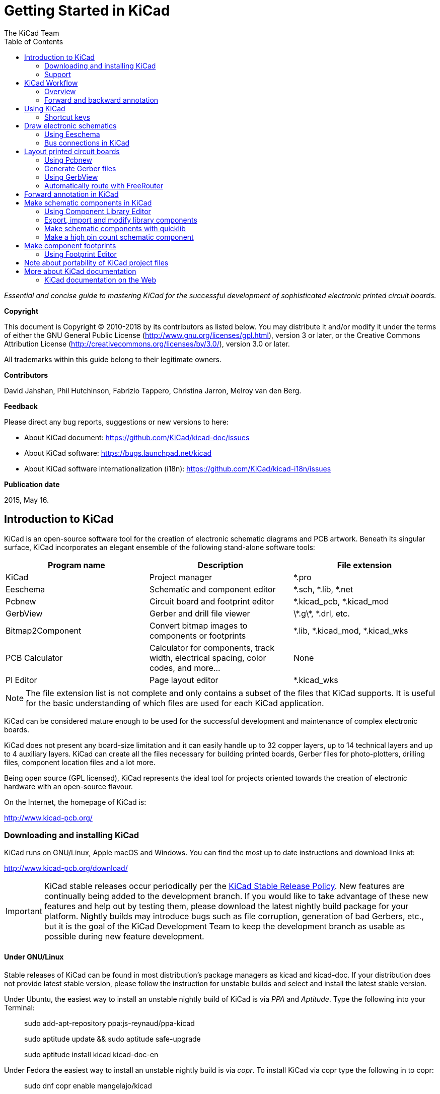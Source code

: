 :author: The KiCad Team
:doctype: book
:toc:
:ascii-ids:


= Getting Started in KiCad

_Essential and concise guide to mastering KiCad for the successful
development of sophisticated electronic printed circuit boards._

[[copyright]]
*Copyright*

This document is Copyright (C) 2010-2018 by its contributors as listed
below. You may distribute it and/or modify it under the terms of either
the GNU General Public License (http://www.gnu.org/licenses/gpl.html),
version 3 or later, or the Creative Commons Attribution License
(http://creativecommons.org/licenses/by/3.0/), version 3.0 or later.

All trademarks within this guide belong to their legitimate owners.

[[contributors]]
*Contributors*

David Jahshan, Phil Hutchinson, Fabrizio Tappero, Christina Jarron, Melroy van den Berg.

[[feedback]]
*Feedback*

Please direct any bug reports, suggestions or new versions to here:

- About KiCad document: https://github.com/KiCad/kicad-doc/issues

- About KiCad software: https://bugs.launchpad.net/kicad

- About KiCad software internationalization (i18n): https://github.com/KiCad/kicad-i18n/issues

[[publication_date]]
*Publication date*

2015, May 16.


[[introduction-to-kicad]]
== Introduction to KiCad

KiCad is an open-source software tool for the creation of electronic
schematic diagrams and PCB artwork. Beneath its singular surface, KiCad
incorporates an elegant ensemble of the following stand-alone software
tools:

[cols=",,",options="header",]
|===================================
|Program name|Description|File extension
|KiCad |Project manager|+*.pro+
|Eeschema |Schematic and component editor|+*.sch, *.lib, *.net+
|Pcbnew |Circuit board and footprint editor|+*.kicad_pcb, *.kicad_mod+
|GerbView |Gerber and drill file viewer|+\*.g\*, *.drl, etc.+
|Bitmap2Component |Convert bitmap images to components or footprints|+*.lib, *.kicad_mod, *.kicad_wks+
|PCB Calculator |Calculator for components, track width, electrical spacing, color codes, and more...|None
|Pl Editor |Page layout editor|+*.kicad_wks+
|===================================
 
NOTE: The file extension list is not complete and only contains a
subset of the files that KiCad supports. It is useful for the basic
understanding of which files are used for each KiCad application.

KiCad can be considered mature enough to be used
for the successful development and maintenance of complex electronic
boards.

KiCad does not present any board-size limitation and it can easily handle
up to 32 copper layers, up to 14 technical layers and up to 4 auxiliary layers.
KiCad can create all the files necessary for building printed boards,
Gerber files for photo-plotters, drilling files, component location
files and a lot more.

Being open source (GPL licensed), KiCad represents the ideal tool for
projects oriented towards the creation of electronic hardware with an
open-source flavour.

On the Internet, the homepage of KiCad is:

http://www.kicad-pcb.org/


[[download-and-install-kicad]]
=== Downloading and installing KiCad

KiCad runs on GNU/Linux, Apple macOS and Windows.
You can find the most up to date instructions and download links at:

http://www.kicad-pcb.org/download/

IMPORTANT: KiCad stable releases occur periodically per the
http://ci.kicad-pcb.org/job/kicad-doxygen/ws/Documentation/doxygen/html/md_Documentation_development_stable-release-policy.html[KiCad
Stable Release Policy]. New features are continually being added to the
development branch. If you would like to take advantage of these new
features and help out by testing them, please download the latest
nightly build package for your platform. Nightly builds may introduce
bugs such as file corruption, generation of bad Gerbers, etc., but it
is the goal of the KiCad Development Team to keep the development
branch as usable as possible during new feature development.

[[under-linux]]
==== Under GNU/Linux

Stable releases of KiCad can be found in most distribution's package
managers as kicad and kicad-doc. If your distribution does not provide
latest stable version, please follow the instruction for unstable builds
and select and install the latest stable version.

Under Ubuntu, the easiest way to install an unstable nightly build of KiCad is
via _PPA_ and __Aptitude__. Type the following into your Terminal:
__________________________________________________
sudo add-apt-repository ppa:js-reynaud/ppa-kicad

sudo aptitude update && sudo aptitude safe-upgrade

sudo aptitude install kicad kicad-doc-en
__________________________________________________

Under Fedora the easiest way to install an unstable nightly build is via __copr__.
To install KiCad via copr type the following in to copr:
__________________________________________________
sudo dnf copr enable mangelajo/kicad

sudo dnf install kicad
__________________________________________________

Alternatively, you can download and install a pre-compiled version of
KiCad, or directly download the source code, compile and install KiCad.

[[under-apple-os-x]]
==== Under Apple macOS

Stable builds of KiCad for macOS can be found at:
http://downloads.kicad-pcb.org/osx/stable/

Unstable nightly development builds can be found at:
http://downloads.kicad-pcb.org/osx/

[[under-Windows]]
==== Under Windows

Stable builds of KiCad for Windows can be found at:
http://downloads.kicad-pcb.org/windows/stable/

For Windows you can find nightly development builds at:
http://downloads.kicad-pcb.org/windows/

[[support]]
=== Support
If you have ideas, remarks or questions, or if you just need help:

* https://forum.kicad.info/[Visit the forum]
* Join the http://webchat.freenode.net/?channels=kicad[#kicad IRC channel] on Freenode
* http://www.kicad-pcb.org/help/tutorials/[Watch tutorials]

[[kicad-work-flow]]
== KiCad Workflow

Despite its similarities with other PCB design software, KiCad is
characterised by a unique workflow in which schematic components
and footprints are separate. Only after creating a
schematic are footprints assigned to the components.

[[kicad-work-flow-overview]]
=== Overview

The KiCad workflow is comprised of two main tasks: drawing the schematic
and laying out the board. Both a schematic component library and a
PCB footprint library are necessary for these two tasks. KiCad includes
many components and footprints, and also has the tools to create new ones.

In the picture below, you see a flowchart representing the KiCad workflow.
The flowchart explains which steps you need to take, and in which order.
When applicable, the icon is added for convenience.

image::images/kicad_flowchart.png["KiCad Flowchart"]

For more information about creating a component, read
<<make-schematic-components-in-kicad,Making schematic components>>.
And for information about how to create a new footprint, see
<<make-component-footprints,Making component footprints>>.

http://kicad.rohrbacher.net/quicklib.php[Quicklib] is a tool that
allows you to quickly create KiCad library components with a web-based
interface. For more information about Quicklib, refer to
<<make-schematic-components-with-quicklib,Making Schematic Components
With Quicklib>>.

[[forward-and-backward-annotation]]
=== Forward and backward annotation

Once an electronic schematic has been fully drawn, the next step is to
transfer it to a PCB. Often, additional components might need to be
added, parts changed to a different size, net renamed, etc. This can be
done in two ways: Forward Annotation or Backward Annotation.

Forward Annotation is the process of sending schematic information to a
corresponding PCB layout. This is a fundamental feature because you 
must do it at least once to initially import the schematic into the PCB.
Afterwards, forward annotation allows sending incremental schematic
changes to the PCB. Details about Forward Annotation are discussed in
the section <<forward-annotation-in-kicad,Forward Annotation>>.

Backward Annotation is the process of sending a PCB layout change back
to its corresponding schematic. Two common causes for Backward Annotation
are gate swaps and pin swaps. In these situations, there are gates or pins
which are functionally equivalent, but it may only be during layout that
there is a strong case for choosing the exact gate or pin. Once the choice
is made in the PCB, this change is then pushed back to the schematic.


[[using-kicad]]
== Using KiCad

=== Shortcut keys

KiCad has two kinds of related but different shortcut keys: accelerator keys and
hotkeys. Both are used to speed up working in KiCad by using the keyboard instead
of the mouse to change commands.

==== Accelerator keys
Accelerator keys have the same effect as clicking on a menu or toolbar icon:
the command will be entered but nothing will happen until the left mouse button
is clicked. Use an accelerator key when you want to enter a command mode but do not
want any immediate action.

Accelerator keys are shown on the right side of all menu panes:

image::images/gsik_accelerator_keys.png[Accelerator keys]

==== Hotkeys
A hotkey is equal to an accelerator key plus a left mouse click. Using a
hotkey starts the command immediately at the current cursor location. Use
a hotkey to quickly change commands without interrupting your workflow.

To view hotkeys within any KiCad tool go to *_Help -> List Hotkeys_*
or press Ctrl+F1:

image::images/gsik_hotkeys.png[Hotkeys]

You can edit the assignment of hotkeys, and import or export them, from the
*_Preferences -> Hotkeys Options_* menu.

NOTE: In this document, hotkeys are expressed with brackets like this: [a].
If you see [a], just type the "a" key on the keyboard.

==== Example
Consider the simple example of adding a wire in a schematic.

To use an accelerator key, press "Shift + W" to invoke the "Add wire" command
(note the cursor will change). Next, left click on the desired wire start
location to begin drawing the wire.

With a hotkey, simply press [w] and the wire will immediately start from the
current cursor location.

[[draw-electronic-schematics]]
== Draw electronic schematics

In this section we are going to learn how to draw an electronic
schematic using KiCad.

[[using-eeschema]]
=== Using Eeschema

1.  Under Windows run kicad.exe. Under Linux type 'kicad' in your
    Terminal. You are now in the main window of the KiCad project
    manager.  From here you have access to eight stand-alone software
    tools: __Eeschema__, __Schematic Library Editor__, __Pcbnew__,
    __PCB Footprint Editor__, __GerbView__, __Bitmap2Component__,
    __PCB Calculator__ and __Pl Editor__. Refer to the work-flow chart
    to give you an idea how the main tools are used.
+
image::images/kicad_main_window.png[KiCad Main Window]

2.  Create a new project: *File* -> **New** -> **Project**.
    Name the project file 'tutorial1'. The project file will automatically
    take the extension ".pro". The exact appearance of the dialog depends
    on the used platform, but there should be a checkbox for creating a new
    directory. Let it stay checked unless you already have a dedicated directory.
    All your project files will be saved there.

3.  Let's begin by creating a schematic. Start the schematic editor
    __Eeschema__, image:images/icons/eeschema.png[Eeschema]. It is the first
    button from the left.

4.  Click on the 'Page Settings' icon
    image:images/icons/sheetset.png[Sheet settings icon] on the top
    toolbar. Set the appropriate 'paper size' ('A4','8.5x11' etc.)
    and enter the Title as 'Tutorial1'.
    You will see that more information can be entered here if
    necessary. Click OK. This information will populate the schematic
    sheet at the bottom right corner. Use the mouse wheel to zoom in.
    Save the whole schematic: *File* -> **Save**

5.  We will now place our first component. Click on the 'Place
    symbol' icon image:images/icons/add_component.png[Add component Icon]
    in the right toolbar. You may also press the 'Add Symbol' hotkey [a].

6.  Click on the middle of your schematic sheet. A __Choose Symbol__
    window will appear on the screen.
    We're going to place a resistor. Search / filter on the 'R' of
    **R**esistor.
    You may notice the 'Device' heading above the Resistor. This
    'Device' heading is the name of the library where the component is
    located, which is quite a generic and useful library.
+
image::images/choose_component.png[Choose Symbol]

7.  Double click on it. This will close the 'Choose Symbol' window.
    Place the component in the schematic sheet by clicking where you
    want it to be.

8.  Click on the magnifier icon to zoom in on the component.  Alternatively,
    use the mouse wheel to zoom in and zoom out. Press the wheel (central)
    mouse button to pan horizontally and vertically.

9.  Try to hover the mouse over the component 'R' and press [r]. The
    component should rotate. You do not need to actually click on the component
    to rotate it.
+
NOTE: If your mouse was also over the _Field Reference_ ('R') or the _Field
Value_ ('R?'), a menu will appear. You will see the 'Clarify Selection' menu
often in KiCad; it allows working on objects that are on top of each other. In
this case, tell KiCad you want to perform the action on the 'Symbol
...R...'.

10. Right click in the middle of the component and select *Properties* ->
    **Edit Value**. You can achieve the same result by hovering
    over the component and pressing [v]. Alternatively, [e] will
    take you to the more general Properties window. Notice how the right-click
    menu below shows the hotkeys for all available actions.
+
image::images/edit_component_dropdown.png[Edit component menu]

11. The Edit Value Field window will appear. Replace the current value
    'R' with '1 k'. Click OK.
+
NOTE: Do not change the Reference field (R?), this will be done automatically
later on. The value inside the resistor should now be '1 k'.
+
image::images/resistor_value.png[Resistor Value]

12. To place another resistor, simply click where you want the resistor
    to appear. The symbol selection window will appear again.

13. The resistor you previously chose is now in your history list,
    appearing as 'R'. Click OK and place the component.
+
image::images/component_history.png[Component history]

14. In case you make a mistake and want to delete a component, right
    click on the component and click 'Delete'. This will remove
    the component from the schematic. Alternatively, you can hover over the
    component you want to delete and press [Delete].

15. You can also duplicate a component already on your schematic sheet
    by hovering over it and pressing [c]. Click where you want to
    place the new duplicated component.

16. Right click on the second resistor. Select 'Drag'.
    Reposition the component and left click to drop. The same functionality
    can be achieved by hovering over the component and by pressing [g].
    [r] will rotate the component while [x] and [y] will
    flip it about its x- or y-axis.
+
NOTE: *Right-Click* -> *Move* or [m] is also a valuable option
for moving anything around, but it is better to use this only for component
labels and components yet to be connected. We will see later on why this is the case.

17. Edit the second resistor by hovering over it and pressing [v]. Replace
    'R' with '100'. You can undo any of your editing actions with Ctrl+Z.

18. Change the grid size. You have probably noticed that on the
    schematic sheet all components are snapped onto a large pitch grid. You
    can easily change the size of the grid by *Right-Click* -> **Grid**.
    __In general, it is recommended to use a grid of 50.0 mils
    for the schematic sheet__.

19. We are going to add a component from a library that isn't configured in the
    default project. In the menu, choose *Preferences* -> **Manage Symbol Libraries**.
    In the Symbol Libraries window you can see two tabs: Global Libraries and
    Project Specific Libraries. Each one has one sym-lib-table file. For a library
    (.lib file) to be available it must be in one of those sym-lib-table files.
    If you have a library file in your file system and it's not yet available,
    you can add it to either one of the sym-lib-table files with *Browse Libraries*.
    For practise we will now add a library which already is available.

20. You need to find where the official KiCad libraries are installed on your
    computer. Look for a `library` directory containing a hundred of `.dcm` and
    `.lib` files. Try in `C:\Program Files (x86)\KiCad\share\` (Windows) and
    `/usr/share/kicad/library/` (Linux). When you have found the directory,
    choose and add the 'MCU_Microchip_PIC12.lib' library and close the window.
    You will get a warning that the name already exists in the list; add it
    anyways. It will be added to the end of of the list.
    Now click its nickname and change it to 'microchip_pic12mcu'.
    Close the Symbol Libraries window with OK.

21. Repeat the add-component steps, however this time select the
    'microchip_pic12mcu' library instead of the 'Device' library and pick the
    'PIC12C508A-ISN' component.

22. Hover the mouse over the microcontroller component. Notice that [x] and [y]
    again flip the component. Return the component to its original orientation.

23. Repeat the add-component steps, this time choosing the 'device'
    library and picking the 'LED' component from it.

24. Organise all components on your schematic sheet as shown below.
+
image::images/gsik_tutorial1_010.png[gsik_tutorial1_010_png]

25. We now need to create the schematic component 'MYCONN3' for our
    3-pin connector. You can jump to the section titled
    <<make-schematic-components-in-kicad,Make Schematic Components in KiCad>>
    to learn how to make this component from scratch and then return
    to this section to continue with the board.

26. You can now place the freshly made component. Press [a] and
    pick the 'MYCONN3' component in the 'myLib' library.

27. The component identifier 'J?' will appear under the 'MYCONN3' label.
    If you want to change its position, right click on 'J?' and click on
    'Move Field' (equivalent to [m]). It might be helpful to
    zoom in before/while doing this. Reposition 'J?' under the component as
    shown below. Labels can be moved around as many times as you please.
+
image::images/gsik_myconn3_s.png[gsik_myconn3_s_png]

28. It is time to place the power and ground symbols. Click on the
    'Place a power port' button image:images/icons/add_power.png[add_power_png] on
    the right toolbar. Alternatively, press [p]. In the component
    selection window, scroll down and select 'VCC' from the 'power' library.
    Click OK.

29. Click above the pin of the 1 k resistor to place the VCC part. Click
    on the area above the microcontroller 'VDD'. In the 'Component Selection
    history' section select 'VCC' and place it next to the VDD pin. Repeat
    the add process again and place a VCC part above the VCC pin of
    'MYCONN3'.

30. Repeat the add-pin steps but this time select the GND part. Place a
    GND part under the GND pin of 'MYCONN3'. Place another GND symbol on the
    left of the VSS pin of the microcontroller. Your schematic should now
    look something like this:
+
image::images/gsik_tutorial1_020.png[gsik_tutorial1_020_png]

31. Next, we will wire all our components. Click on the 'Place wire'
    icon image:images/icons/add_line.png[Place wire] on the right
    toolbar.
+
NOTE: Be careful not to pick 'Place a bus', which appears directly
beneath this button but has thicker lines. The section
<<bus-connections-in-kicad,Bus Connections in KiCad>> will explain how
to use a bus section.

32. Click on the little circle at the end of pin 7 of the
    microcontroller and then click on the little circle on pin 1 of
    the LED.  You can zoom in while you are placing the connection.
+
NOTE: If you want to reposition wired components, it is important to
use [g] (to grab) and not [m] (to move). Using grab will keep the wires
connected. Review step 24 in case you have forgotten how to move a component.
+
image::images/gsik_tutorial1_030.png[gsik_tutorial1_030_png]

33. Repeat this process and wire up all the other components as shown
    below. To terminate a wire just double-click. When wiring up the
    VCC and GND symbols, the wire should touch the bottom of the VCC
    symbol and the middle top of the GND symbol. See the screenshot
    below.
+
image::images/gsik_tutorial1_040.png[gsik_tutorial1_040_png]

34. We will now consider an alternative way of making a connection
    using labels. Pick a net labelling tool by clicking on the 'Place
    net name' icon image:images/icons/add_line_label.png[add_line_label_png]
    on the right toolbar. You can also use [l].

35. Click in the middle of the wire connected to pin 6 of the
    microcontroller. Name this label 'INPUT'.

36. Follow the same procedure and place another label on line on the
    right of the 100 ohm resistor. Also name it 'INPUT'. The two
    labels, having the same name, create an invisible connection
    between pin 6 of the PIC and the 100 ohm resistor. This is a
    useful technique when connecting wires in a complex design where
    drawing the lines would make the whole schematic messier. To place
    a label you do not necessarily need a wire, you can simply attach
    the label to a pin.

37. Labels can also be used to simply label wires for informative
    purposes. Place a label on pin 7 of the PIC. Enter the name
    'uCtoLED'.  Name the wire between the resistor and the LED as
    'LEDtoR'. Name the wire between 'MYCONN3' and the resistor as
    'INPUTtoR'.

38. You do not have to label the VCC and GND lines because the labels
    are implied from the power objects they are connected to.

39. Below you can see what the final result should look like.
+
image::images/gsik_tutorial1_050.png[gsik_tutorial1_050_png]

40. Let's now deal with unconnected wires. Any pin or wire that is not
    connected will generate a warning when checked by KiCad. To avoid
    these warnings you can either instruct the program that the
    unconnected wires are deliberate or manually flag each unconnected
    wire or pin as unconnected.

41. Click on the 'Place no connect flag' icon
    image:images/icons/noconn.png[noconn_png] on the right toolbar. Click on
    pins 2, 3, 4 and 5. An X will appear to signify that the lack of a
    wire connection is intentional.
+
image::images/gsik_tutorial1_060.png[gsik_tutorial1_060_png]

42. Some components have power pins that are invisible. You can make
    them visible by clicking on the 'Show hidden pins' icon
    image:images/icons/hidden_pin.png[hidden_pin_png] on the left
    toolbar. Hidden power pins get automatically connected if VCC and
    GND naming is respected. Generally speaking, you should try not to
    make hidden power pins.

43. It is now necessary to add a 'Power Flag' to indicate to KiCad
    that power comes in from somewhere. Press [a], select 'List
    All', double click on the 'power' library and search for
    'PWR_FLAG'. Place two of them. Connect them to a GND pin and to
    VCC as shown below.
+
image::images/gsik_tutorial1_070.png[gsik_tutorial1_070_png]
+
NOTE: This will avoid the classic schematic checking warning:
Warning Pin power_in not driven (Net xx)

44. Sometimes it is good to write comments here and there. To add
    comments on the schematic use the 'Place graphic text (comment)'
    icon image:images/icons/text.png[text_png] on the right toolbar.

45. All components now need to have unique identifiers. In fact, many
    of our components are still named 'R?' or 'J?'. Identifier
    assignation can be done automatically by clicking on the 'Annotate
    schematic' icon image:images/icons/annotate.png[annotate_png] on the top
    toolbar.

46. In the Annotate Schematic window, select 'Use the entire
    schematic' and click on the 'Annotate' button. Click OK in the
    confirmation message and then click 'Close'. Notice how all the
    '?' have been replaced with numbers. Each identifier is now
    unique. In our example, they have been named 'R1', 'R2', 'U1',
    'D1' and 'J1'.

47. We will now check our schematic for errors. Click on the 'Perform
    electrical rules check' icon image:images/icons/erc.png[erc_png] on the top
    toolbar. Click on the 'Run' button. A report informing you of any errors or
    warnings such as disconnected wires is generated. You should have 0 Errors
    and 0 Warnings. In case of errors or warnings, a small green arrow will
    appear on the schematic in the position where the error or the warning is
    located. Check 'Create ERC file report' and press the 'Run' button again to
    receive more information about the errors.
+
NOTE: If you have a warning with "No default editor found you must choose it",
try setting the path to `c:\windows\notepad.exe` (windows) or `/usr/bin/gedit`
(Linux).

48. The schematic is now finished. We can now create a Netlist file to
    which we will add the footprint of each component. Click on the
    'Generate netlist' icon image:images/icons/netlist.png[netlist_png] on
    the top toolbar. Click on the 'Generate' button and save under the default file name.

49. After generating the Netlist file, click on the 'Run Cvpcb' icon
    image:images/icons/cvpcb.png[cvpcb_png] on the top
    toolbar. If a missing file error window pops up, just ignore it
    and click OK.

50. _Cvpcb_ allows you to link all the components in your schematic
    with footprints in the KiCad library. The pane on the center shows
    all the components used in your schematic. Here select 'D1'. In
    the pane on the right you have all the available footprints, here
    scroll down to 'LEDs:LED-5MM' and double click on it. 
// missing image here?

51. It is possible that the pane on the right shows only a selected
    subgroup of available footprints. This is because KiCad is trying
    to suggest to you a subset of suitable footprints. Click on the
    icons image:images/icons/module_filtered_list.png[module_filtered_list_png],
    image:images/icons/module_pin_filtered_list.png[module_pin_filtered_list_png] and
    image:images/icons/module_library_list.png[module_library_list_png] to
    enable or disable these filters.

52. For 'IC1' select the 'Housings_DIP:DIP-8_W7.62mm' footprint.
    For 'J1' select the 'Connectors:Banana_Jack_3Pin' footprint.
    For 'R1' and 'R2' select the 'Discret:R1' footprint.

53. If you are interested in knowing what the footprint you are
    choosing looks like, you have two options. You can click on the
    'View selected footprint' icon
    image:images/icons/show_footprint.png[show_footprint_png] for a preview
    of the current footprint. Alternatively, click on the 'Display
    footprint list documentation' icon
    image:images/icons/datasheet.png[datasheet_png] and you will get a
    multi-page PDF document with all available footprints. You can
    print it out and check your components to make sure that the
    dimensions match.

54. You are done. You can now update your netlist file with all the
    associated footprints. Click on *File* -> **Save As**. The default
    name 'tutorial1.net' is fine, click save. Otherwise you can use the
    icon image:images/icons/save.png[Save icon].  Your netlist file has now
    been updated with all the footprints. Note that if you are missing
    the footprint of any device, you will need to make your own
    footprints. This will be explained in a later section of this
    document.

55. You can close _Cvpcb_ and go back to the _Eeschema_ schematic
    editor. Save the project by clicking on *File* -> **Save Whole
    Schematic Project**. Close the schematic editor.

56. Switch to the KiCad project manager.

57. The netlist file describes all components and their respective pin
    connections. The netlist file is actually a text file that you can
    easily inspect, edit or script.
+
NOTE: Library files (__*.lib__) are text files too and they are also
easily editable or scriptable.

58. To create a Bill Of Materials (BOM), go to the _Eeschema_ schematic
    editor and click on the 'Bill of materials' icon
    image:images/icons/bom.png[bom_png] on the top toolbar.
    By default there is no plugin active. You add one, by clicking on
    *Add Plugin* button. Select the *.xsl file you want to use, in
    this case, we select __bom2csv.xsl__.
+
[NOTE]
=====================================================================
*Linux:*

If xsltproc is missing, you can download and install it with:

 sudo apt-get install xsltproc

for a Debian derived distro like Ubuntu, or

 sudo yum install xsltproc

for a RedHat derived distro. If you use neither of the two kind of distro,
use your distro package manager command to install the xsltproc package.

xsl files are located at: _/usr/lib/kicad/plugins/_.

*Apple OS X:*

If xsltproc is missing, you can either install the Apple Xcode tool from
the Apple site that should contain it, or download and install it with:

 brew install libxslt

xsl files are located at: _/Library/Application Support/kicad/plugins/_.

*Windows:*

xsltproc.exe and the included xsl files will be located at
_＜KiCad install directory＞\bin_ and
_＜KiCad install directory＞\bin\scripting\plugins_, respectively.

*All platforms:*

You can get the latest bom2csv.xsl via:

https://raw.githubusercontent.com/KiCad/kicad-source-mirror/master/eeschema/plugins/bom2csv.xsl
=====================================================================
+
.KiCad automatically generates the command, for example:
---------
xsltproc -o "%O" "/home/<user>/kicad/eeschema/plugins/bom2csv.xsl" "%I"
---------
+
.You may want to add the extension, so change this command line to:
---------
xsltproc -o "%O.csv" "/home/<user>/kicad/eeschema/plugins/bom2csv.xsl" "%I"
---------
+
Press Help button for more info.

59. Now press 'Generate'. The file (same name as your project) is
    located in your project folder.  Open the **.csv* file with
    LibreOffice Calc or Excel. An import window will appear, press OK.

You are now ready to move to the PCB layout part, which is presented in
the next section. However, before moving on let's take a quick look at
how to connect component pins using a bus line.

[[bus-connections-in-kicad]]
=== Bus connections in KiCad

Sometimes you might need to connect several sequential pins of component
A with some other sequential pins of component B. In this case you have
two options: the labelling method we already saw or the use of a bus
connection. Let's see how to do it.

1.  Let us suppose that you have three 4-pin connectors that you want
    to connect together pin to pin. Use the label option (press [l])
    to label pin 4 of the P4 part. Name this label 'a1'. Now
    press [Insert] to have the same item automatically
    added on the pin below pin 4 (PIN 3). Notice how the label is
    automatically renamed 'a2'.

2.  Press [Insert] two more times. This key corresponds to the
    action 'Repeat last item' and it is an infinitely useful command
    that can make your life a lot easier.

3.  Repeat the same labelling action on the two other connectors
    CONN_2 and CONN_3 and you are done. If you proceed and make a PCB
    you will see that the three connectors are connected to each
    other. Figure 2 shows the result of what we described. For
    aesthetic purposes it is also possible to add a series of 'Place
    wire to bus entry' using the icon
    image:images/icons/add_line2bus.png[Place wire to bus entry] and bus
    line using the icon image:images/icons/add_bus2bus.png[Place bus to bus
    entry], as shown in Figure 3. Mind, however, that there will be no
    effect on the PCB.

4.  It should be pointed out that the short wire attached to the pins
    in Figure 2 is not strictly necessary. In fact, the labels could
    have been applied directly to the pins.

5.  Let's take it one step further and suppose that you have a fourth
    connector named CONN_4 and, for whatever reason, its labelling
    happens to be a little different (b1, b2, b3, b4). Now we want to
    connect _Bus a_ with _Bus b_ in a pin to pin manner. We want to do
    that without using pin labelling (which is also possible) but by
    instead using labelling on the bus line, with one label per bus.

6.  Connect and label CONN_4 using the labelling method explained
    before. Name the pins b1, b2, b3 and b4. Connect the pin to a
    series of 'Wire to bus entry' using the icon
    image:images/icons/add_line2bus.png[add_line2bus_png] and to a bus line
    using the icon image:images/icons/add_bus.png[add_bus_png]. See Figure
    4.

7.  Put a label (press [l]) on the bus of CONN_4 and name
    it 'b[1..4]'.

8.  Put a label (press [l]) on the previous a bus and name
    it 'a[1..4]'.

9.  What we can now do is connect bus a[1..4] with bus b[1..4] using a
    bus line with the button image:images/icons/add_bus.png[add_bus_png].

10. By connecting the two buses together, pin a1 will be automatically
    connected to pin b1, a2 will be connected to b2 and so on. Figure
    4 shows what the final result looks like. 
+
NOTE: The 'Repeat last item' option accessible via [Insert] can
be successfully used to repeat period item insertions. For instance,
the short wires connected to all pins in Figure 2, Figure 3 and Figure 4
have been placed with this option.

11. The 'Repeat last item' option accessible via [Insert] has also
    been extensively used to place the many series of 'Wire to bus entry'
    using the icon image:images/icons/add_line2bus.png[add_line2bus_png].
+
image::images/gsik_bus_connection.png[gsik_bus_connection_png]

[[layout-printed-circuit-boards]]
== Layout printed circuit boards

It is now time to use the netlist file you generated to lay out the PCB.
This is done with the _Pcbnew_ tool.

[[using-pdbnew]]
=== Using Pcbnew

1.  From the KiCad project manager, click on the 'Pcbnew' icon
    image:images/icons/pcbnew.png[pcbnew_png]. The 'Pcbnew' window will
    open. If you get an error message saying that a _*.kicad_pcb_ file
    does not exist and asks if you want to create it, just click Yes.

2.  Begin by entering some schematic information. Click on the 'Page
    settings' icon image:images/icons/sheetset.png[sheetset_png] on the top
    toolbar. Set the appropriate 'paper size' ('A4','8.5x11' etc.)
    and 'title' as 'Tutorial1'.

3.  It is a good idea to start by setting the *clearance* and the
    *minimum track width* to those required by your PCB
    manufacturer. In general you can set the clearance to '0.25' and
    the minimum track width to '0.25'. Click on the *Design Rules* ->
    *Design Rules* menu. If it does not show already, click on the
    'Net Classes Editor' tab. Change the 'Clearance' field at the top
    of the window to '0.25' and the 'Track Width' field to '0.25' as
    shown below. Measurements here are in mm.
+
image::images/design_rules.png[Design Rules Window]

4.  Click on the 'Global Design Rules' tab and set 'Min track width' to
    '0.25'. Click the OK button to commit your changes and close the Design
    Rules Editor window.

5.  Now we will import the netlist file. Click on the 'Read Netlist'
    icon image:images/icons/netlist.png[netlist_png] on the top
    toolbar. Click on the 'Browse Netlist Files' button, select
    'tutorial1.net' in the File selection dialogue, and click on 'Read
    Current Netlist'. Then click the 'Close' button.

6.  All components should now be visible in the top left hand corner
    just above the page. Scroll up if you cannot see them.

7.  Select all components with the mouse and move them to the middle of
    the board. If necessary you can zoom in and out while you move the
    components.

8.  All components are connected via a thin group of wires called
    __ratsnest__. Make sure that the 'Show/hide board ratsnest' button
    image:images/icons/general_ratsnest.png[general_ratsnest_png] is
    pressed. In this way you can see the ratsnest linking all
    components.

9.  You can move each component by hovering over it and pressing [g].
    Click where you want to place them. Move all components around
    until you minimise the number of wire crossovers.
+
NOTE: If instead of grabbing the components (with [g]) you
move them around using [m] you will later note that you lose the
track connection (the same occurs in the schematic editor).
+
image::images/gsik_tutorial1_080.png[gsik_tutorial1_080_png]

10. If the ratsnest disappears or the screen gets messy, right click
    and click 'Redraw view'. Note how one pin of the 100 ohm resistor
    is connected to pin 6 of the PIC component. This is the result of
    the labelling method used to connect pins. Labels are often
    preferred to actual wires because they make the schematic much
    less messy.

11. Now we will define the edge of the PCB. Select the 'Edge.Cuts' layer from
    the drop-down menu in the top toolbar. Click on the 'Add graphic
    line or polygon' icon
    image:images/icons/add_dashed_line.png[add_dashed_line_png] on the right
    toolbar. Trace around the edge of the board, clicking at each
    corner, and remember to leave a small gap between the edge of the
    green and the edge of the PCB.
+
image::images/select_edge_cuts.png[Select the Edge.Cuts layer]

12. Next, connect up all the wires except GND. In fact, we will
    connect all GND connections in one go using a ground plane placed
    on the bottom copper (called __B.Cu__) of the board.

13. Now we must choose which copper layer we want to work on. Select
    'F.Cu (PgUp)' in the drop-down menu on the top toolbar. This is the
    front top copper layer.
+
image::images/select_top_copper.png[Select the Front top copper layer]

14. If you decide, for instance, to do a 4 layer PCB instead, go to
    *Design Rules* -> *Layers Setup* and change 'Copper Layers' to 4. In
    the 'Layers' table you can name layers and decide what they can be
    used for.  Notice that there are very useful presets that can be
    selected via the 'Preset Layer Groupings' menu.

15. Click on the 'Add Tracks and vias' icon
    image:images/icons/add_tracks.png[add_tracks_png] on the right
    toolbar. Click on pin 1 of 'J1' and run a track to pad
    'R2'. Double-click to set the point where the track will end. The
    width of this track will be the default 0.250 mm. You can change
    the track width from the drop-down menu in the top toolbar. Mind
    that by default you have only one track width available.
+
image::images/pcbnew_select_track_width.png[pcbnew_select_track_width_png]

16. If you would like to add more track widths go to: *Design Rules* ->
    *Design Rules* -> *Global Design Rules* tab and at the bottom right of
    this window add any other width you would like to have available. You
    can then choose the widths of the track from the drop-down menu while
    you lay out your board. See the example below (inches).
+
image::images/custom_tracks_width.png[custom_tracks_width_png]

17. Alternatively, you can add a Net Class in which you specify a set of
    options. Go to *Design Rules* -> *Design Rules* -> *Net Classes Editor*
    and add a new class called 'power'. Change the track width from 8 mil
    (indicated as 0.0080) to 24 mil (indicated as 0.0240). Next, add
    everything but ground to the 'power' class (select 'default' at left and
    'power' at right and use the arrows).

18. If you want to change the grid size, *Right click* -> **Grid
    Select**. Be sure to select the appropriate grid size before or after
    laying down the components and connecting them together with tracks.

19. Repeat this process until all wires, except pin 3 of J1, are
    connected. Your board should look like the example below.
+
image::images/gsik_tutorial1_090.png[gsik_tutorial1_090_png]

20. Let's now run a track on the other copper side of the PCB. Select
    'B.Cu' in the drop-down menu on the top toolbar. Click on the 'Add
    tracks and vias' icon
    image:images/icons/add_tracks.png[add_tracks_png]. Draw a track between
    pin 3 of J1 and pin 8 of U1. This is actually not necessary since
    we could do this with the ground plane. Notice how the colour of
    the track has changed.

21. **Go from pin A to pin B by changing layer**. It is possible to
    change the copper plane while you are running a track by placing a
    via.  While you are running a track on the upper copper plane,
    right click and select 'Place Via' or simply press [v]. This will
    take you to the bottom layer where you can complete your track.
+
image::images/place_a_via.png[place_a_via_png]

22. When you want to inspect a particular connection you can click on
    the 'Net highlight' icon
    image:images/icons/net_highlight.png[net_highlight_png] on the right
    toolbar.  Click on pin 3 of J1. The track itself and all pads
    connected to it should become highlighted.

23. Now we will make a ground plane that will be connected to all GND
    pins. Click on the 'Add Zones' icon
    image:images/icons/add_zone.png[add_zone_png] on the right toolbar. We
    are going to trace a rectangle around the board, so click where
    you want one of the corners to be. In the dialogue that appears,
    set 'Pad in Zone' to 'Thermal relief' and 'Zone edges orient' to
    'H,V' and click OK.

24. Trace around the outline of the board by clicking each corner in
    rotation. Double-click to finish your rectangle. Right click inside the
    area you have just traced. Click on 'Fill or Refill All Zones'. The
    board should fill in with green and look something like this:
+
image::images/gsik_tutorial1_100.png[gsik_tutorial1_100_png]

25. Run the design rules checker by clicking on the 'Perform Design
    Rules Check' icon image:images/icons/drc.png[drc_png] on the top
    toolbar.  Click on 'Start DRC'. There should be no errors. Click
    on 'List Unconnected'. There should be no unconnected track. Click
    OK to close the DRC Control dialogue.

26. Save your file by clicking on *File* -> **Save**. To admire your
    board in 3D, click on *View* -> **3D Viewer**.
+
image::images/pcbnew_3d_viewer.png[pcbnew_3d_viewer_png]

27. You can drag your mouse around to rotate the PCB.

28. Your board is complete. To send it off to a manufacturer you will
    need to generate all Gerber files.

[[generate-gerber-files]]
=== Generate Gerber files

Once your PCB is complete, you can generate Gerber files for each layer
and send them to your favourite PCB manufacturer, who will make the
board for you.

1.  From KiCad, open the _Pcbnew_ software tool and load your board
    file by clicking on the icon
    image:images/icons/open_document.png[open_document_png].

2.  Click on *File* -> **Plot**. Select 'Gerber' as the 'Plot Format'
    and select the folder in which to put all Gerber files.
    Proceed by clicking on the 'Plot' button.

3.  These are the layers you need to select for making a typical 2-layer
    PCB:

[width="100%",cols="20%,20%,20%,20%,20%",options="header"]
|=========================================================
|Layer |KiCad Layer Name |Old KiCad Layer Name |Default Gerber Extension
    |"Use Protel filename extensions" is enabled
|Bottom Layer |B.Cu |Copper |.GBR |.GBL
|Top Layer |F.Cu |Component |.GBR |.GTL
|Top Overlay |F.SilkS |SilkS_Cmp |.GBR |.GTO
|Bottom Solder Resist |B.Mask |Mask_Cop |.GBR |.GBS
|Top Solder Resist |F.Mask |Mask_Cmp |.GBR |.GTS
|Edges |Edge.Cuts |Edges_Pcb |.GBR |.GM1
|=========================================================

[[using-gerbview]]
=== Using GerbView

1.  To view all your Gerber files go to the KiCad project manager and click
    on the 'GerbView' icon.
    On the drop-down menu select 'Layer 1'. Click on *File* -> *Load Gerber
    file* or click on the icon
    image:images/icons/gerber_file.png[gerber_file_png]. Load all generated Gerber
    files one at a time. Note how they all get displayed one on top of the
    other.

2.  Use the menu on the right to select/deselect which layer to show.
    Carefully inspect each layer before sending them for production.

3.  To generate the drill file, from _Pcbnew_ go again to the *File* ->
    *Plot* option. Default settings should be fine.

[[automatically-route-with-freerouter]]
=== Automatically route with FreeRouter

Routing a board by hand is quick and fun, however, for a board with lots
of components you might want to use an autorouter. Remember that you
should first route critical traces by hand and then set the autorouter
to do the boring bits. Its work will only account for the unrouted
traces. The autorouter we will use here is FreeRouter from
__freerouting.net__.

NOTE: Freerouter is an open source java application,
and it is needed to build by yourself to use with KiCad.
Source code of Freerouter can be found on this site:
https://github.com/nikropht/FreeRouting

1.  From _Pcbnew_ click on *File* -> *Export* -> *Specctra DSN*
    or click on *Tools* -> *FreeRoute* -> **Export a Specctra
    Design (*.dsn) file** and save the file locally.
    Launch FreeRouter and click on the 'Open Your Own Design'
    button, browse for the _dsn_ file and load it.
+
NOTE: The *Tools* -> *FreeRoute* dialog has a nice help button
that opens a file viewer with a little document inside named
**Freerouter Guidelines**. Please follow these guidelines to
use FreeRoute effectively.

2.  FreeRouter has some features that KiCad does not currently have,
    both for manual routing and for automatic routing. FreeRouter
    operates in two main steps: first, routing the board and then
    optimising it. Full optimisation can take a long time, however you
    can stop it at any time need be.

3.  You can start the automatic routing by clicking on the
    'Autorouter' button on the top bar. The bottom bar gives you
    information about the on-going routing process. If the 'Pass'
    count gets above 30, your board probably can not be autorouted
    with this router. Spread your components out more or rotate them
    better and try again. The goal in rotation and position of parts
    is to lower the number of crossed airlines in the ratsnest.

4.  Making a left-click on the mouse can stop the automatic routing
    and automatically start the optimisation process. Another
    left-click will stop the optimisation process. Unless you really
    need to stop, it is better to let FreeRouter finish its job.

5.  Click on the *File* -> *Export Specctra Session File* menu and
    save the board file with the _.ses_ extension. You do not really
    need to save the FreeRouter rules file.

6.  Back to __Pcbnew__. You can import your freshly routed board by
    clicking on the link *Tools* -> *FreeRoute* and then on the icon
    'Back Import the Spectra Session (.ses) File' and selecting
    your _.ses_ file.

If there is any routed trace that you do not like, you can delete it and
re-route it again, using [Delete] and the routing tool, which is the
'Add tracks' icon image:images/icons/add_tracks.png[Add Track icon] on the
right toolbar.

[[forward-annotation-in-kicad]]
== Forward annotation in KiCad

Once you have completed your electronic schematic, the footprint
assignment, the board layout and generated the Gerber files, you are
ready to send everything to a PCB manufacturer so that your board can
become reality.

Often, this linear work-flow turns out to be not so uni-directional. For
instance, when you have to modify/extend a board for which you or others
have already completed this work-flow, it is possible that you need to
move components around, replace them with others, change footprints and
much more. During this modification process, what you do not want to do
is to re-route the whole board again from scratch. Instead, this is how
you do it:

1.  Let's suppose that you want to replace a hypothetical connector CON1
    with CON2.

2.  You already have a completed schematic and a fully routed PCB.

3.  From KiCad, start __Eeschema__, make your modifications by
    deleting CON1 and adding CON2. Save your schematic project with
    the icon image:images/icons/save.png[Save icon] and c lick on the
    'Netlist generation' icon image:images/icons/netlist.png[netlist_png] on
    the top toolbar.

4.  Click on 'Netlist' then on 'save'. Save to the default file name.
    You have to rewrite the old one.

5.  Now assign a footprint to CON2. Click on the 'Run Cvpcb' icon
    image:images/icons/cvpcb.png[cvpcb] on the top
    toolbar. Assign the footprint to the new device CON2. The rest of
    the components still have the previous footprints assigned to
    them. Close __Cvpcb__.

6.  Back in the schematic editor, save the project by clicking on 'File'
    -> 'Save Whole Schematic Project'. Close the schematic editor.

7.  From the KiCad project manager, click on the 'Pcbnew' icon. The
    'Pcbnew' window will open.

8.  The old, already routed, board should automatically open. Let's
    import the new netlist file. Click on the 'Read Netlist' icon
    image:images/icons/netlist.png[netlist_png] on the top toolbar.

9.  Click on the 'Browse Netlist Files' button, select the netlist file
    in the file selection dialogue, and click on 'Read Current Netlist'.
    Then click the 'Close' button.

10. At this point you should be able to see a layout with all previous
    components already routed. On the top left corner you should see
    all unrouted components, in our case the CON2. Select CON2 with
    the mouse.  Move the component to the middle of the board.

11. Place CON2 and route it. Once done, save and proceed with the Gerber
    file generation as usual.

The process described here can easily be repeated as many times as you
need. Beside the Forward Annotation method described above, there is
another method known as Backward Annotation. This method allows you to
make modifications to your already routed PCB from Pcbnew and updates
those modifications in your schematic and netlist file. The Backward
Annotation method, however, is not that useful and is therefore not
described here.

[[make-schematic-components-in-kicad]]
== Make schematic components in KiCad

Sometimes a component that you want to place on your schematic is not 
in a KiCad library. This is quite normal and there is no reason to
worry. In this section we will see how a new schematic component can be
quickly created with KiCad. Nevertheless, remember that you can always
find KiCad components on the Internet. For instance from here:

http://per.launay.free.fr/kicad/kicad_php/composant.php

In KiCad, a component is a piece of text that starts with a 'DEF' and
ends with 'ENDDEF'. One or more components are normally placed in a
library file with the extension __.lib__. If you want to add components
to a library file you can just use the cut and paste commands.

[[using-component-library-editor]]
=== Using Component Library Editor

1.  We can use the _Component Library Editor_ (part of __Eeschema__)
    to make new components. In our project folder 'tutorial1' let's create
    a folder named 'library'. Inside we will put our new library file
    _myLib.lib_ as soon as we have created our new component.

2.  Now we can start creating our new component. From KiCad, start
    __Eeschema__, click on the 'Library Editor' icon
    image:images/icons/libedit.png[libedit_png] and then click on the 'New
    component' icon
    image:images/icons/new_component.png[new_component_png]. The Component
    Properties window will appear. Name the new component 'MYCONN3',
    set the 'Default reference designator' as 'J', and the 'Number of
    units per package' as '1'. Click OK. If the warning appears just
    click yes.
    At this point the component is only made of its labels. Let's add
    some pins. Click on the 'Add Pins' icon
    image:images/icons/pin.png[pin_png]
    on the right toolbar. To place the pin, left click in the centre of
    the part editor sheet just below the 'MYCONN3' label.

3.  In the Pin Properties window that appears, set the pin name to
    'VCC', set the pin number to '1', and the 'Electrical type' to
    'Power input' then click OK.
+
image::images/pin_properties.png[Pin Properties]

4.  Place the pin by clicking on the location you would like it to go,
    right below the 'MYCONN3' label.

5.  Repeat the place-pin steps, this time 'Pin name' should be
    'INPUT', 'Pin number' should be '2', and 'Electrical Type' should
    be 'Passive'.

6.  Repeat the place-pin steps, this time 'Pin name' should be 'GND',
    'Pin number' should be '3', and 'Electrical Type' should be 'Passive'.
    Arrange the pins one on top of the other. The component
    label 'MYCONN3' should be in the centre of the page (where the
    blue lines cross).

7.  Next, draw the contour of the component. Click on the 'Add
    rectangle' icon
    image:images/icons/add_rectangle.png[add_rectangle_png]. We want
    to draw a rectangle next to the pins, as shown below. To do this,
    click where you want the top left corner of the rectangle to be
    (do not hold the mouse button down). Click again where you want
    the bottom right corner of the rectangle to be.
+
image::images/gsik_myconn3_l.png[gsik_myconn3_l_png]

8.  If you want to fill the rectangle with yellow, set the fill colour
    to 'yellow 4' in *Preferences* -> *Select color scheme*, then select
    the rectangle in the editing screen with [e], selecting
    'Fill background'.

9.  Save the component in your library __myLib.lib__. Click on the
    'New Library' icon image:images/icons/new_library.png[new_library_png],
    navigate into _tutorial1/library/_ folder and save the new library
    file with the name __myLib.lib__.

10. Go to *Preferences* -> *Component Libraries* and add both _tutorial1/library/_ in
    'User defined search path' and _myLib.lib in_ 'Component library files'.

11. Click on the 'Select working library' icon
    image:images/icons/library.png[library_png]. In the Select Library
    window click on _myLib_ and click OK. Notice how the heading of
    the window indicates the library currently in use, which now
    should be __myLib__.

12. Click on the 'Update current component in current library' icon
    image:images/icons/save_part_in_mem.png[save_part_in_mem_png] in the top
    toolbar. Save all changes by clicking on the 'Save current loaded
    library on disk' icon
    image:images/icons/save_library.png[save_library_png] in the top
    toolbar. Click 'Yes' in any confirmation messages that appear.
    The new schematic component is now done and available in the
    library indicated in the window title bar.

13. You can now close the Component library editor window. You will
    return to the schematic editor window. Your new component will now
    be available to you from the library __myLib__.

14. You can make any library _file.lib_ file available to you by
    adding it to the library path. From __Eeschema__, go to
    *Preferences* -> *Library* and add both the path to it in 'User
    defined search path' and _file.lib_ in 'Component library files'.

[[export-import-and-modify-library-components]]
=== Export, import and modify library components

Instead of creating a library component from scratch it is sometimes
easier to start from one already made and modify it. In this section we
will see how to export a component from the KiCad standard library
'device' to your own library _myOwnLib.lib_ and then modify it.

1.  From KiCad, start __Eeschema__, click on the 'Library Editor' icon
    image:images/icons/libedit.png[libedit_png], click on the 'Select
    working library' icon image:images/icons/library.png[library_png] and
    choose the library 'device'. Click on 'Load component to edit from
    the current lib' icon
    image:images/icons/import_cmp_from_lib.png[import_cmp_from_lib_png] and
    import the 'RELAY_2RT'.

2.  Click on the 'Export component' icon
    image:images/icons/export.png[export_png], navigate into the _library/_
    folder and save the new library file with the name _myOwnLib.lib._

3.  You can make this component and the whole library _myOwnLib.lib_
    available to you by adding it to the library path. From
    __Eeschema__, go to *Preferences* -> *Component Libraries* and add both
    _library/_ in 'User defined search path' and _myOwnLib.lib_ in the
    'Component library files'. Close the window.

4.  Click on the 'Select working library' icon
    image:images/icons/library.png[library_png]. In the Select Library
    window click on _myOwnLib_ and click OK. Notice how the heading of
    the window indicates the library currently in use, it should be
    __myOwnLib__.

5.  Click on the 'Load component to edit from the current lib' icon
    image:images/icons/import_cmp_from_lib.png[import_cmp_from_lib_png] and
    import the 'RELAY_2RT'.

6.  You can now modify the component as you like. Hover over the label
    'RELAY_2RT', press [e] and rename it 'MY_RELAY_2RT'.

7.  Click on 'Update current component in current library' icon
    image:images/icons/save_part_in_mem.png[save_part_in_mem_png] in the top
    toolbar. Save all changes by clicking on the 'Save current loaded
    library on disk' icon
    image:images/icons/save_library.png[save_library_png] in the top
    toolbar.

[[make-schematic-components-with-quicklib]]
=== Make schematic components with quicklib

This section presents an alternative way of creating the schematic
component for MYCONN3 (see <<myconn3,MYCONN3>> above) using the
Internet tool __quicklib__.

1.  Head to the _quicklib_ web page:
    http://kicad.rohrbacher.net/quicklib.php

2.  Fill out the page with the following information: Component name:
    MYCONN3 Reference Prefix: J Pin Layout Style: SIL Pin Count, N: 3

3.  Click on the 'Assign Pins' icon. Fill out the page with the
    following information: Pin 1: VCC Pin 2: input Pin 3: GND.
    Type : Passive for all 3 pins.

4.  Click on the icon 'Preview it' and, if you are satisfied, click on
    the 'Build Library Component'. Download the file and rename it
    __tutorial1/library/myQuickLib.lib.__. You are done!

5.  Have a look at it using KiCad. From the KiCad project manager, start
    __Eeschema__, click on the 'Library Editor' icon
    image:images/icons/libedit.png[libedit_png], click on the 'Import Component'
    icon image:images/icons/import.png[import_png], navigate to _tutorial1/library/_
    and select _myQuickLib.lib._
+
image::images/gsik_myconn3_quicklib.png[gsik_myconn3_quicklib_png]

6.  You can make this component and the whole library _myQuickLib.lib_
    available to you by adding it to the KiCad library path. From
    __Eeschema__, go to *Preferences* -> *Component Libraries* and add _library_ in
    'User defined search path' and _myQuickLib.lib_ in 'Component library
    files'.

As you might guess, this method of creating library components can be
quite effective when you want to create components with a large pin
count.

[[make-a-high-pin-count-schematic-component]]
=== Make a high pin count schematic component

In the section titled _Make Schematic Components in quicklib_ we saw how
to make a schematic component using the _quicklib_ web-based tool.
However, you will occasionally find that you need to create a schematic
component with a high number of pins (some hundreds of pins). In KiCad,
this is not a very complicated task.

1.  Suppose that you want to create a schematic component for a device
    with 50 pins. It is common practise to draw it using multiple low
    pin-count drawings, for example two drawings with 25 pins
    each. This component representation allows for easy pin
    connection.

2.  The best way to create our component is to use _quicklib_ to
    generate two 25-pin components separately, re-number their pins
    using a Python script and finally merge the two by using copy and
    paste to make them into one single DEF and ENDDEF component.

3.  You will find an example of a simple Python script below that can
    be used in conjunction with an _in.txt_ file and an _out.txt_ file
    to re-number the line: +X PIN1 1 -750 600 300 R 50 50 1 1 I+ into
    +X PIN26 26 -750 600 300 R 50 50 1 1 I+ this is done for all lines
    in the file __in.txt__.

.Simple script
[source,python]
-------------------------------------------------------------------------------
#!/usr/bin/env python
''' simple script to manipulate KiCad component pins numbering'''
import sys, re
try:
    fin=open(sys.argv[1],'r')
    fout=open(sys.argv[2],'w')
except:
    print "oh, wrong use of this app, try:", sys.argv[0], "in.txt out.txt"
    sys.exit()
for ln in fin.readlines():
    obj=re.search("(X PIN)(\d*)(\s)(\d*)(\s.*)",ln)
if obj:
    num = int(obj.group(2))+25
    ln=obj.group(1) + str(num) + obj.group(3) + str(num) + obj.group(5) +'\n'
    fout.write(ln)
fin.close(); fout.close()
#
# for more info about regular expression syntax and KiCad component generation:
# http://gskinner.com/RegExr/
# http://kicad.rohrbacher.net/quicklib.php
-------------------------------------------------------------------------------

1.  While merging the two components into one, it is necessary to use
    the Library Editor from Eeschema to move the first component so
    that the second does not end up on top of it. Below you will find
    the final .lib file and its representation in __Eeschema__.

.Contents of a *.lib file
----
EESchema-LIBRARY Version 2.3
#encoding utf-8
# COMP
DEF COMP U 0 40 Y Y 1 F N
F0 "U" -1800 -100 50 H V C CNN
F1 "COMP" -1800 100 50 H V C CNN
DRAW
S -2250 -800 -1350 800 0 0 0 N
S -450 -800 450 800 0 0 0 N
X PIN1 1 -2550 600 300 R 50 50 1 1 I

...

X PIN49 49 750 -500 300 L 50 50 1 1 I
ENDDRAW
ENDDEF
#End Library
----

image::images/gsik_high_number_pins.png[gsik_high_number_pins_png]

1.  The Python script presented here is a very powerful tool for
    manipulating both pin numbers and pin labels. Mind, however, that
    all its power comes for the arcane and yet amazingly useful
    Regular Expression syntax: _http://gskinner.com/RegExr/._

[[make-component-footprints]]
== Make component footprints

Unlike other EDA software tools, which have one type of library that
contains both the schematic symbol and the footprint variations, KiCad
_.lib_ files contain schematic symbols and _.kicad_mod_ files contain
footprints. _Cvpcb_ is used to map footprints to symbols.

As for _.lib_ files, _.kicad_mod_ library files are text files that can
contain anything from one to several parts.

There is an extensive footprint library with KiCad, however on occasion
you might find that the footprint you need is not in the KiCad library.
Here are the steps for creating a new PCB footprint in KiCad:

[[using-footprint-editor]]
=== Using Footprint Editor

1.  From the KiCad project manager start the _Pcbnew_ tool. Click on
    the 'Open Footprint Editor' icon
    image:images/icons/edit_module.png[edit_module_png] on the top
    toolbar. This will open the 'Footprint Editor'.

2.  We are going to save the new footprint 'MYCONN3' in the new
    footprint library 'myfootprint'.
    Create a new folder _myfootprint.pretty_ in the _tutorial1/_ project folder.
    Click on the *Preferences* -> **Footprint Libraries Manager** and
    press 'Append Library' button. In the table, enter "myfootprint"
    as Nickname, enter "$\{KIPRJMOD\}/myfootprint.pretty" as Library Path
    and enter "KiCad" as Plugin Type.
    Press OK to close the PCB Library Tables window.
    Click on the 'Select active library' icon
    image:images/icons/open_library.png[open_library_png] on the top toolbar.
    Select the 'myfootprint' library.
[[myconn3]]
3.  Click on the 'New Footprint' icon
    image:images/icons/new_footprint.png[new_footprint_png] on the top
    toolbar.  Type 'MYCONN3' as the 'footprint name'. In the middle
    of the screen the 'MYCONN3' label will appear. Under the label you
    can see the 'REF*__' label. Right click on 'MYCONN3' and move
    it above 'REF*__'. Right click on 'REF__*', select 'Edit Text'
    and rename it to 'SMD'. Set the 'Display' value to 'Invisible'.

4.  Select the 'Add Pads' icon image:images/icons/pad.png[pad_png] on the
    right toolbar. Click on the working sheet to place the pad. Right
    click on the new pad and click 'Edit Pad'. You can also use [e].
+
image::images/pad_properties.png[Pad Properties]

5.  Set the 'Pad Num' to '1', 'Pad Shape' to 'Rect', 'Pad Type' to
    'SMD', 'Shape Size X' to '0.4', and 'Shape Size Y' to '0.8'. Click
    OK.  Click on 'Add Pads' again and place two more pads.

6.  If you want to change the grid size, *Right click* -> **Grid
    Select**. Be sure to select the appropriate grid size before
    laying down the components.

7.  Move the 'MYCONN3' label and the 'SMD' label out of the way so that
    it looks like the image shown above.

8.  When placing pads it is often necessary to measure relative
    distances. Place the cursor where you want the relative coordinate
    point _(0,0)_ to be and press the space bar. While moving the
    cursor around, you will see a relative indication of the position
    of the cursor at the bottom of the page. Press the space bar at
    any time to set the new origin.

9.  Now add a footprint contour. Click on the 'Add graphic line or
    polygon' button image:images/icons/add_polygon.png[add_polygon_png] in
    the right toolbar. Draw an outline of the connector around the
    component.

10. Click on the 'Save Footprint in Active Library' icon
    image:images/icons/save_library.png[save_library_png] on the top
    toolbar, using the default name MYCONN3.

[[note-about-portability-of-kicad-project-files]]
== Note about portability of KiCad project files

What files do you need to send to someone so that they can fully load
and use your KiCad project?

When you have a KiCad project to share with somebody, it is important
that the schematic file __.sch__, the board file __.kicad_pcb__, the
project file _.pro_ and the netlist file __.net__, are sent together
with both the schematic parts file _.lib_ and the footprints file
__.kicad_mod__. Only this way will people have total freedom to modify the
schematic and the board.

With KiCad schematics, people need the _.lib_ files that contain the
symbols. Those library files need to be loaded in the _Eeschema_
preferences. On the other hand, with boards (__.kicad_pcb__ files),
footprints can be stored inside the _.kicad_pcb_ file. You
can send someone a _.kicad_pcb_ file and nothing else, and they would
still be able to look at and edit the board. However, when they want
to load components from a netlist, the footprint libraries (__.kicad_mod__
files) need to be present and loaded in the _Pcbnew_ preferences just
as for schematics. Also, it is necessary to load the _.kicad_mod_ files in
the preferences of _Pcbnew_ in order for those footprints to show up in
__Cvpcb__.

If someone sends you a _.kicad_pcb_ file with footprints you would like
to use in another board, you can open the Footprint Editor, load a footprint
from the current board, and save or export it into another footprint
library. You can also export all the footprints from a _.kicad_pcb_ file
at once via *Pcbnew* -> *File* -> *Archive* -> *Footprints* ->
**Create footprint archive**, which will create a new _.kicad_mod_ file with
all the board's footprints.

Bottom line, if the PCB is the only thing you want to distribute, then
the board file _.kicad_pcb_ is enough. However, if you want to give
people the full ability to use and modify your schematic, its
components and the PCB, it is highly recommended that you zip and send
the following project directory:

----------------------
tutorial1/
|-- tutorial1.pro
|-- tutorial1.sch
|-- tutorial1.kicad_pcb
|-- tutorial1.net
|-- library/
|   |-- myLib.lib
|   |-- myOwnLib.lib
|   \-- myQuickLib.lib
|
|-- myfootprint.pretty/
|   \-- MYCONN3.kicad_mod
|
\-- gerber/
    |-- ...
    \-- ...
----------------------

[[more-about-kicad-documentation]]
== More about KiCad documentation

This has been a quick guide on most of the features in KiCad. For more
detailed instructions consult the help files which you can access
through each KiCad module. Click on *Help* -> **Manual**.

KiCad comes with a pretty good set of multi-language manuals for all its
four software components.

The English version of all KiCad manuals are distributed with KiCad.

In addition to its manuals, KiCad is distributed with this tutorial,
which has been translated into other languages. All the different
versions of this tutorial are distributed free of charge with all
recent versions of KiCad. This tutorial as well as the manuals should
be packaged with your version of KiCad on your given platform.

For example, on Linux the typical locations are in the following
directories, depending on your exact distribution:

 /usr/share/doc/kicad/help/en/
 /usr/local/share/doc/kicad/help/en

On Windows it is in:

 <installation directory>/share/doc/kicad/help/en

On OS X:

 /Library/Application Support/kicad/help/en

[[kicad-documentation-on-the-web]]
=== KiCad documentation on the Web

Latest KiCad documentations are available in multiple languages on the Web.

http://kicad-pcb.org/help/documentation/

